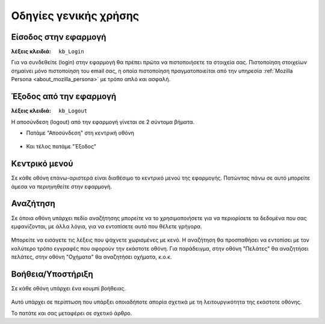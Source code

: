 Οδηγίες γενικής χρήσης
======================

Είσοδος στην εφαρμογή
---------------------

:λέξεις κλειδιά:
    ``kb_Login``

Για να συνδεθείτε (login) στην εφαρμογή
θα πρέπει πρώτα να πιστοποιήσετε τα στοιχεία σας.
Πιστοποίηση στοιχείων σημαίνει μόνο πιστοποίηση του email σας,
η οποία πιστοποίηση πραγματοποιείται από την υπηρεσία
:ref:`Mozilla Persona <about_mozilla_persona>` με τρόπο απλό και ασφαλή.

.. figure:: /_static/images/app-signin.png

Έξοδος από την εφαρμογή
-----------------------

:λέξεις κλειδιά: ``kb_Logout``

Η αποσύνδεση (logout) από την εφαρμογή γίνεται σε 2 σύντομα βήματα.

- Πατάμε "Αποσύνδεση" στη κεντρική οθόνη

.. figure:: /_static/images/app-signout.png

- Και τέλος πατάμε "Έξοδος"

.. figure:: /_static/images/app-signout-exit.png

Κεντρικό μενού
--------------

Σε κάθε οθόνη επάνω-αριστερά είναι διαθέσιμο το κεντρικό μενού της εφαρμογής.
Πατώντας πάνω σε αυτό μπορείτε άμεσα να περιηγηθείτε στην εφαρμογή.

.. figure:: /_static/images/screen-mainmenu.png

Αναζήτηση
---------

Σε όποια οθόνη υπάρχει πεδίο αναζήτησης μπορείτε να το χρησιμοποιήσετε
για να περιορίσετε τα δεδομένα που σας εμφανίζονται, με άλλα λόγια,
για να εντοπίσετε αυτό που θέλετε γρήγορα.

.. figure:: /_static/images/screen-searchfield.png

Μπορείτε να εισάγετε τις λέξεις που ψάχνετε χωρισμένες με κενό.
Η αναζήτηση θα προσπαθήσει να εντοπίσει με τον καλύτερο τρόπο
εγγραφές που αφορούν την εκάστοτε οθόνη.
Για παράδειγμα, στην οθόνη "Πελάτες" θα αναζητήσει πελάτες,
στην οθόνη "Οχήματα" θα αναζητήσει οχήματα, κ.ο.κ.

Βοήθεια/Υποστήριξη
------------------

Σε κάθε οθόνη υπάρχει ένα κουμπί βοήθειας.

.. figure:: /_static/images/screen-help-button.png

Αυτό υπάρχει σε περίπτωση που υπάρξει οποιαδήποτε απορία
σχετικά με τη λειτουργικότητα της εκάστοτε οθόνης.

Το πατάτε και σας μεταφέρει σε σχετικό άρθρο.

